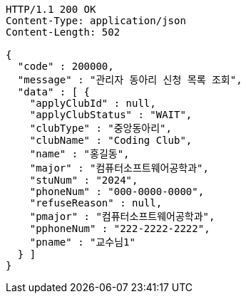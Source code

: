 [source,http,options="nowrap"]
----
HTTP/1.1 200 OK
Content-Type: application/json
Content-Length: 502

{
  "code" : 200000,
  "message" : "관리자 동아리 신청 목록 조회",
  "data" : [ {
    "applyClubId" : null,
    "applyClubStatus" : "WAIT",
    "clubType" : "중앙동아리",
    "clubName" : "Coding Club",
    "name" : "홍길동",
    "major" : "컴퓨터소프트웨어공학과",
    "stuNum" : "2024",
    "phoneNum" : "000-0000-0000",
    "refuseReason" : null,
    "pmajor" : "컴퓨터소프트웨어공학과",
    "pphoneNum" : "222-2222-2222",
    "pname" : "교수님1"
  } ]
}
----